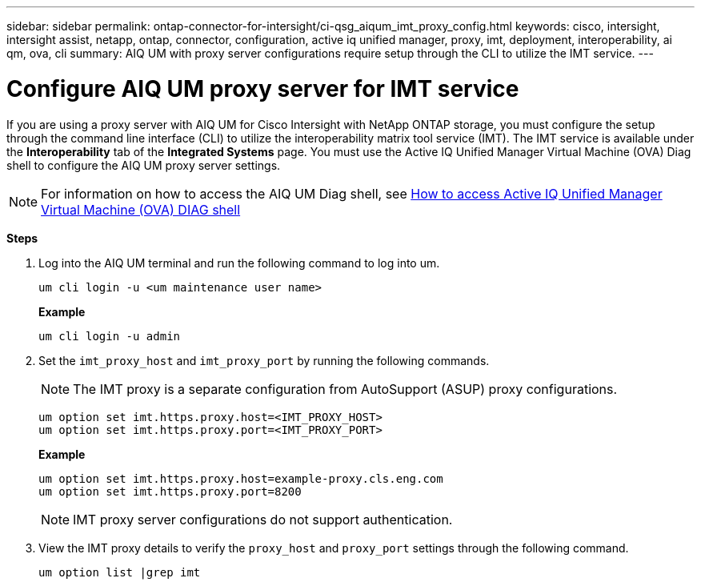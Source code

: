 ---
sidebar: sidebar
permalink: ontap-connector-for-intersight/ci-qsg_aiqum_imt_proxy_config.html
keywords: cisco, intersight, intersight assist, netapp, ontap, connector, configuration, active iq unified manager, proxy, imt, deployment, interoperability, ai qm, ova, cli
summary: AIQ UM with proxy server configurations require setup through the CLI to utilize the IMT service.
---

= Configure AIQ UM proxy server for IMT service
:hardbreaks:
:nofooter:
:icons: font
:linkattrs:
:imagesdir: ./../media/

[.lead]
If you are using a proxy server with AIQ UM for Cisco Intersight with NetApp ONTAP storage, you must configure the setup through the command line interface (CLI) to utilize the interoperability matrix tool service (IMT). The IMT service is available under the *Interoperability* tab of the *Integrated Systems* page. You must use the Active IQ Unified Manager Virtual Machine (OVA) Diag shell to configure the AIQ UM proxy server settings.

[NOTE]
For information on how to access the AIQ UM Diag shell, see https://kb.netapp.com/Advice_and_Troubleshooting/Data_Infrastructure_Management/Active_IQ_Unified_Manager/How_to_access_Active_IQ_Unified_Manager_Virtual_Machine_OVA_DIAG_shell[How to access Active IQ Unified Manager Virtual Machine (OVA) DIAG shell]

*Steps*

. Log into the AIQ UM terminal and run the following command to log into um.
+
----
um cli login -u <um maintenance user name>
----
+
*Example*
+
----
um cli login -u admin
----

. Set the `imt_proxy_host` and `imt_proxy_port` by running the following commands.
[NOTE]
The IMT proxy is a separate configuration from AutoSupport (ASUP) proxy configurations.

+
----
um option set imt.https.proxy.host=<IMT_PROXY_HOST>
um option set imt.https.proxy.port=<IMT_PROXY_PORT>
----

+
*Example*
+
----
um option set imt.https.proxy.host=example-proxy.cls.eng.com
um option set imt.https.proxy.port=8200
----
+
[NOTE]
IMT proxy server configurations do not support authentication.

. View the IMT proxy details to verify the `proxy_host` and `proxy_port` settings through the following command.
+
----
um option list |grep imt
----
